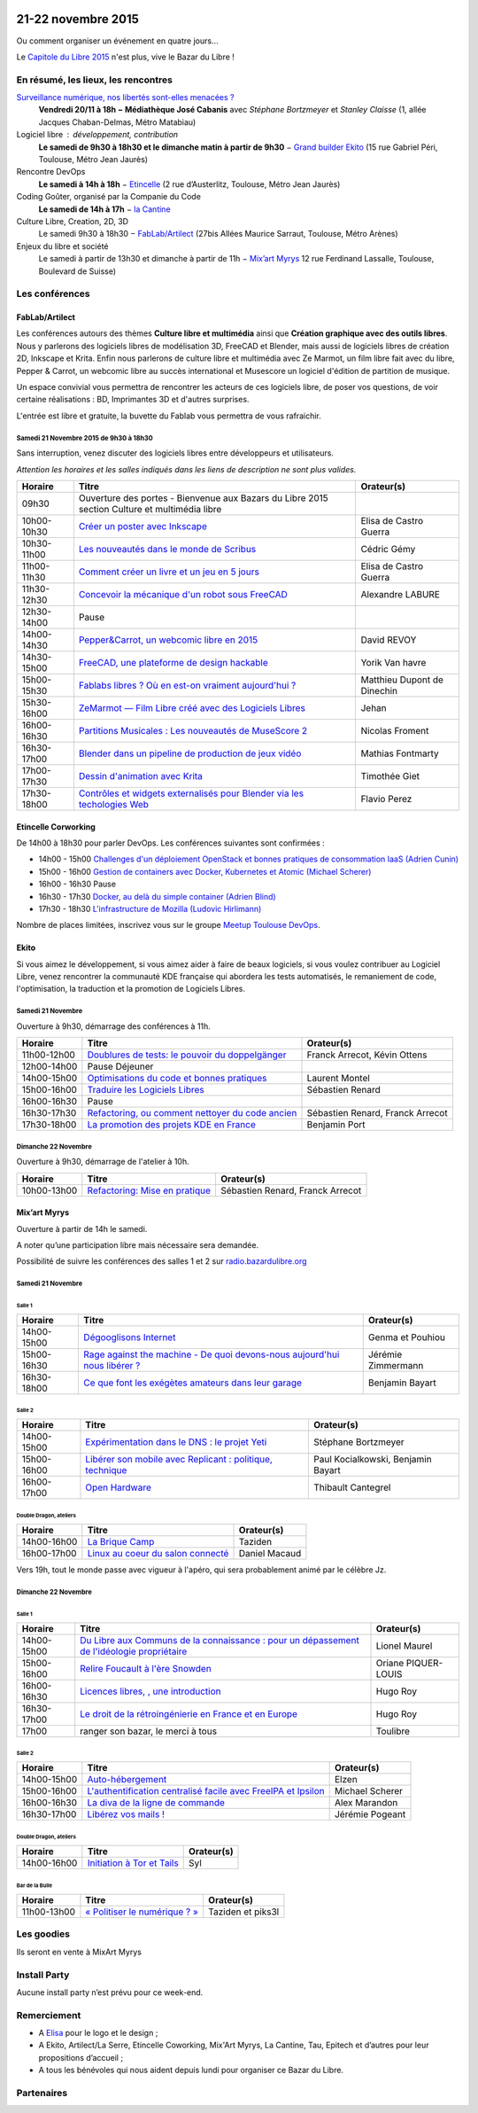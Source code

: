 .. Utilisation : rst2html --stylesheet=main.css --title="Bazar du Libre" index.rst > index.html

.. Bazar du Libre

.. image:: bazar-du-libre.png

.. Source http://yemanjalisa.fr/bazar-du-libre/index.html

21-22 novembre 2015
====================

Ou comment organiser un événement en quatre jours…

Le `Capitole du Libre 2015 <http://2015.capitoledulibre.org>`_ n'est plus, vive le Bazar du Libre !

En résumé, les lieux, les rencontres
---------------------------------------

`Surveillance numérique, nos libertés sont-elles menacées ? <http://www.bibliotheque.toulouse.fr/viewPageEvent.html?page=surveillance_num>`_
  **Vendredi 20/11 à 18h − Médiathèque José Cabanis**
  avec *Stéphane Bortzmeyer* et *Stanley Claisse* (1, allée Jacques Chaban-Delmas, Métro Matabiau)

Logiciel libre : développement, contribution
  **Le samedi de 9h30 à 18h30 et le dimanche matin à partir de 9h30** − `Grand builder Ekito <http://www.ekito.fr/>`_ (15 rue Gabriel Péri, Toulouse, Métro Jean Jaurès)

Rencontre DevOps
  **Le samedi à 14h à 18h** − `Etincelle <http://www.coworking-toulouse.com/le-lieu/>`_ (2 rue d’Austerlitz, Toulouse, Métro Jean Jaurès)

Coding Goûter, organisé par la Companie du Code
  **Le samedi de 14h à 17h** − `la Cantine <http://lacantine-toulouse.org/7278/coding-gouter-le-code-pour-les-enfants-capitole-du-libre>`_

Culture Libre, Creation, 2D, 3D
   Le samedi 9h30 à 18h30 − `FabLab/Artilect <http://www.artilect.fr/contact/>`_ (27bis Allées Maurice Sarraut, Toulouse, Métro Arènes)

Enjeux du libre et société
  Le samedi à partir de 13h30 et dimanche à partir de 11h − `Mix’art Myrys <http://mixart-myrys.org/le-lieu/>`_ 12 rue Ferdinand Lassalle, Toulouse, Boulevard de Suisse)


.. raw:: html
  :file: lieux.html

Les conférences
----------------

FabLab/Artilect
+++++++++++++++

Les conférences autours des thèmes **Culture libre et multimédia** ainsi que **Création graphique avec des outils libres**.
Nous y parlerons des logiciels libres de modélisation 3D, FreeCAD et Blender, mais aussi de logiciels libres de création 2D, Inkscape et Krita. Enfin nous parlerons de culture libre et multimédia avec Ze Marmot, un film libre fait avec du libre, Pepper & Carrot, un webcomic libre au succès international et Musescore un logiciel d'édition de partition de musique.

Un espace convivial vous permettra de rencontrer les acteurs de ces logiciels libre, de poser vos questions, de voir certaine réalisations : BD, Imprimantes 3D et d'autres surprises.

L'entrée est libre et gratuite, la buvette du Fablab vous permettra de vous rafraichir.

Samedi 21 Novembre 2015 de 9h30 à 18h30
****************************************

Sans interruption, venez discuter des logiciels libres entre développeurs et utilisateurs.

*Attention les horaires et les salles indiqués dans les liens de description ne sont plus valides.*

=========== ======================================================================================================================================== ================================
Horaire     Titre                                                                                                                                    Orateur(s)
=========== ======================================================================================================================================== ================================
09h30       Ouverture des portes - Bienvenue aux Bazars du Libre 2015 section Culture et multimédia libre
10h00-10h30 `Créer un poster avec Inkscape <https://2015.capitoledulibre.org/programme/presentation/59/>`_                                           Elisa de Castro Guerra
10h30-11h00 `Les nouveautés dans le monde de Scribus <https://2015.capitoledulibre.org/programme/presentation/58/>`_                                 Cédric Gémy
11h00-11h30 `Comment créer un livre et un jeu en 5 jours <https://2015.capitoledulibre.org/programme/presentation/33/>`_                             Elisa de Castro Guerra
11h30-12h30 `Concevoir la mécanique d'un robot sous FreeCAD <https://2015.capitoledulibre.org/programme/presentation/91/>`_                          Alexandre LABURE
12h30-14h00 Pause
14h00-14h30 `Pepper&Carrot, un webcomic libre en 2015 <https://2015.capitoledulibre.org/programme/presentation/5/>`_                                 David REVOY
14h30-15h00 `FreeCAD, une plateforme de design hackable <https://2015.capitoledulibre.org/programme/presentation/2/>`_                               Yorik Van havre
15h00-15h30 `Fablabs libres ? Où en est-on vraiment aujourd'hui ? <https://2015.capitoledulibre.org/programme/presentation/110/>`_                   Matthieu Dupont de Dinechin
15h30-16h00 `ZeMarmot — Film Libre créé avec des Logiciels Libres <https://2015.capitoledulibre.org/programme/presentation/25/>`_                    Jehan
16h00-16h30 `Partitions Musicales : Les nouveautés de MuseScore 2 <https://2015.capitoledulibre.org/programme/presentation/6/>`_                     Nicolas Froment
16h30-17h00 `Blender dans un pipeline de production de jeux vidéo <https://2015.capitoledulibre.org/programme/presentation/53/>`_                    Mathias Fontmarty
17h00-17h30 `Dessin d'animation avec Krita <https://2015.capitoledulibre.org/programme/presentation/61/>`_                                           Timothée Giet
17h30-18h00 `Contrôles et widgets externalisés pour Blender via les techologies Web <https://2015.capitoledulibre.org/programme/presentation/16/>`_  Flavio Perez
=========== ======================================================================================================================================== ================================

Etincelle Corworking
++++++++++++++++++++++++

De 14h00 à 18h30 pour parler DevOps. Les conférences suivantes sont confirmées :

- 14h00 - 15h00 `Challenges d'un déploiement OpenStack et bonnes pratiques de consommation IaaS (Adrien Cunin) <https://2015.capitoledulibre.org/programme/presentation/38/>`_
- 15h00 - 16h00 `Gestion de containers avec Docker, Kubernetes et Atomic (Michael Scherer) <https://2015.capitoledulibre.org/programme/presentation/41/>`_
- 16h00 - 16h30 Pause
- 16h30 - 17h30 `Docker, au delà du simple container (Adrien Blind) <https://2015.capitoledulibre.org/programme/presentation/120/>`_
- 17h30 - 18h30 `L'infrastructure de Mozilla (Ludovic Hirlimann) <https://2015.capitoledulibre.org/programme/presentation/40/>`_

Nombre de places limitées, inscrivez vous sur le groupe `Meetup Toulouse DevOps <http://www.meetup.com/fr/Toulouse-DevOps/events/226700021/>`_.

Ekito
+++++++++++++++

Si vous aimez le développement, si vous aimez aider à faire de beaux logiciels, si vous voulez contribuer au Logiciel Libre,
venez rencontrer la communauté KDE française qui abordera les tests automatisés, le remaniement de code, l'optimisation,
la traduction et la promotion de Logiciels Libres. 

Samedi 21 Novembre
******************

Ouverture à 9h30, démarrage des conférences à 11h.

=========== ================================================================================================================ ================================
Horaire     Titre                                                                                                            Orateur(s)
=========== ================================================================================================================ ================================
11h00-12h00 `Doublures de tests: le pouvoir du doppelgänger <https://2015.capitoledulibre.org/programme/presentation/99/>`_  Franck Arrecot, Kévin Ottens
12h00-14h00 Pause Déjeuner
14h00-15h00 `Optimisations du code et bonnes pratiques <https://2015.capitoledulibre.org/programme/presentation/101/>`_      Laurent Montel
15h00-16h00 `Traduire les Logiciels Libres <https://2015.capitoledulibre.org/programme/presentation/90/>`_                   Sébastien Renard
16h00-16h30 Pause
16h30-17h30 `Refactoring, ou comment nettoyer du code ancien <https://2015.capitoledulibre.org/programme/presentation/88/>`_ Sébastien Renard, Franck Arrecot
17h30-18h00 `La promotion des projets KDE en France <https://2015.capitoledulibre.org/programme/presentation/113/>`_         Benjamin Port
=========== ================================================================================================================ ================================

Dimanche 22 Novembre
********************

Ouverture à 9h30, démarrage de l'atelier à 10h.

=========== ============================================================================================== ================================
Horaire     Titre                                                                                          Orateur(s)
=========== ============================================================================================== ================================
10h00-13h00 `Refactoring: Mise en pratique <https://2015.capitoledulibre.org/programme/presentation/89/>`_ Sébastien Renard, Franck Arrecot
=========== ============================================================================================== ================================

Mix’art Myrys
+++++++++++++

Ouverture à partir de 14h le samedi.

A noter qu’une participation libre mais nécessaire sera demandée.

Possibilité de suivre les conférences des salles 1 et 2 sur `radio.bazardulibre.org <http://radio.bazardulibre.org>`_

Samedi 21 Novembre
******************

Salle 1
~~~~~~~

=========== ===========================================================================================================================================  ==================
Horaire     Titre                                                                                          												                       Orateur(s)
=========== ===========================================================================================================================================  ==================
14h00-15h00 `Dégooglisons Internet <https://2015.capitoledulibre.org/programme/presentation/23/>`_         												                       Genma et Pouhiou
15h00-16h30 `Rage against the machine - De quoi devons-nous aujourd'hui nous libérer ? <https://2015.capitoledulibre.org/programme/presentation/114/>`_	 Jérémie Zimmermann
16h30-18h00 `Ce que font les exégètes amateurs dans leur garage <https://2015.capitoledulibre.org/programme/presentation/8/>`_ 							             Benjamin Bayart
=========== ===========================================================================================================================================  ==================

Salle 2
~~~~~~~

=========== ==========================================================================================================================  ===================================
Horaire     Titre                                                                                                                       Orateur(s) 
=========== ==========================================================================================================================  ===================================
14h00-15h00 `Expérimentation dans le DNS : le projet Yeti <https://2015.capitoledulibre.org/programme/presentation/71/>`_               Stéphane Bortzmeyer
15h00-16h00 `Libérer son mobile avec Replicant : politique, technique <https://2015.capitoledulibre.org/programme/presentation/14/>`_   Paul Kocialkowski, Benjamin Bayart
16h00-17h00 `Open Hardware <https://2015.capitoledulibre.org/programme/presentation/47/>`_                                              Thibault Cantegrel
=========== ==========================================================================================================================  ===================================

Double Dragon, ateliers
~~~~~~~~~~~~~~~~~~~~~~~

=========== =================================================================================================== ==================================
Horaire     Titre                                                                                               Orateur(s)
=========== =================================================================================================== ==================================
14h00-16h00 `La Brique Camp <https://2015.capitoledulibre.org/programme/presentation/97/>`_                     Taziden
16h00-17h00 `Linux au coeur du salon connecté <https://2015.capitoledulibre.org/programme/presentation/20/>`_   Daniel Macaud
=========== =================================================================================================== ==================================

Vers 19h, tout le monde passe avec vigueur à l'apéro, qui sera probablement animé par le célèbre Jz.

Dimanche 22 Novembre
********************

Salle 1
~~~~~~~

=========== ==========================================================================================================================================================  ===================
Horaire     Titre                                                                                                                                                       Orateur(s)
=========== ==========================================================================================================================================================  ===================
14h00-15h00 `Du Libre aux Communs de la connaissance : pour un dépassement de l'idéologie propriétaire <https://2015.capitoledulibre.org/programme/presentation/10/>`_  Lionel Maurel
15h00-16h00 `Relire Foucault à l'ère Snowden <https://2015.capitoledulibre.org/programme/presentation/21/>`_                                                            Oriane PIQUER-LOUIS
16h00-16h30 `Licences libres, , une introduction <https://2015.capitoledulibre.org/programme/presentation/87/>`_                                                        Hugo Roy
16h30-17h00 `Le droit de la rétroingénierie en France et en Europe <https://2015.capitoledulibre.org/programme/presentation/86/>`_                                      Hugo Roy
17h00       ranger son bazar, le merci à tous                                                                                                                           Toulibre
=========== ==========================================================================================================================================================  ===================

Salle 2
~~~~~~~

=========== ================================================================================================================================  ================
Horaire     Titre                                                                                                                             Orateur(s)
=========== ================================================================================================================================  ================
14h00-15h00 `Auto-hébergement <https://2015.capitoledulibre.org/programme/presentation/95/>`_                                                 Elzen
15h00-16h00 `L'authentification centralisé facile avec FreeIPA et Ipsilon <https://2015.capitoledulibre.org/programme/presentation/119/>`_    Michael Scherer
16h00-16h30 `La diva de la ligne de commande <https://2015.capitoledulibre.org/programme/presentation/78/>`_                                  Alex Marandon
16h30-17h00 `Libérez vos mails ! <https://2015.capitoledulibre.org/programme/presentation/82/>`_                                              Jérémie Pogeant            
=========== ================================================================================================================================  ================

Double Dragon, ateliers
~~~~~~~~~~~~~~~~~~~~~~~

=========== =================================================================================================== ==================================
Horaire     Titre                                                                                               Orateur(s)
=========== =================================================================================================== ==================================
14h00-16h00 `Initiation à Tor et Tails <https://2015.capitoledulibre.org/programme/presentation/117/>`_         Syl
=========== =================================================================================================== ==================================

Bar de la Bulle
~~~~~~~~~~~~~~~

=========== ============================================================================================== ==================================
Horaire     Titre                                                                                          Orateur(s)
=========== ============================================================================================== ==================================
11h00-13h00 `« Politiser le numérique ? » <https://2015.capitoledulibre.org/programme/presentation/116/>`_ Taziden et piks3l
=========== ============================================================================================== ==================================


Les goodies
------------

Ils seront en vente à MixArt Myrys

Install Party
-------------

Aucune install party n’est prévu pour ce week-end.

Remerciement
------------

* A `Elisa <http://yemanjalisa.fr/>`_ pour le logo et le design ;
* A Ekito, Artilect/La Serre, Etincelle Coworking, Mix'Art Myrys, La Cantine, Tau, Epitech et d’autres pour leur propositions d’accueil ;
* A tous les bénévoles qui nous aident depuis lundi pour organiser ce Bazar du Libre.

Partenaires
------------

.. raw:: html
  :file: partenaires.html
